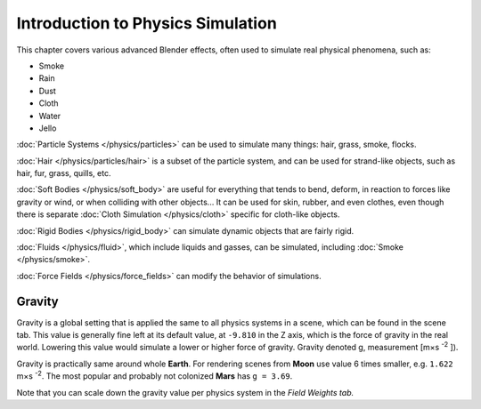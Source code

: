 
**********************************
Introduction to Physics Simulation
**********************************

This chapter covers various advanced Blender effects,
often used to simulate real physical phenomena, such as:


- Smoke
- Rain
- Dust
- Cloth
- Water
- Jello

:doc:`Particle Systems </physics/particles>` can be used to simulate many things: hair, grass, smoke, flocks.

:doc:`Hair </physics/particles/hair>` is a subset of the particle system,
and can be used for strand-like objects, such as hair, fur, grass, quills, etc.

:doc:`Soft Bodies </physics/soft_body>` are useful for everything that tends to bend, deform,
in reaction to forces like gravity or wind, or when colliding with other objects...
It can be used for skin, rubber, and even clothes, even though there is separate
:doc:`Cloth Simulation </physics/cloth>` specific for cloth-like objects.

:doc:`Rigid Bodies </physics/rigid_body>` can simulate dynamic objects that are fairly rigid.

:doc:`Fluids </physics/fluid>`, which include liquids and gasses, can be simulated,
including :doc:`Smoke </physics/smoke>`.

:doc:`Force Fields </physics/force_fields>` can modify the behavior of simulations.


Gravity
=======

Gravity is a global setting that is applied the same to all physics systems in a scene,
which can be found in the scene tab. This value is generally fine left at its default value,
at ``-9.810`` in the Z axis, which is the force of gravity in the real world.
Lowering this value would simulate a lower or higher force of gravity.
Gravity denoted g, measurement [m×s :sup:`-2` ]).

Gravity is practically same around whole **Earth**.
For rendering scenes from **Moon** use value 6 times smaller, e.g. ``1.622`` m×s :sup:`-2`.
The most popular and probably not colonized **Mars** has ``g = 3.69``.


Note that you can scale down the gravity value per physics system in the *Field Weights tab.*

